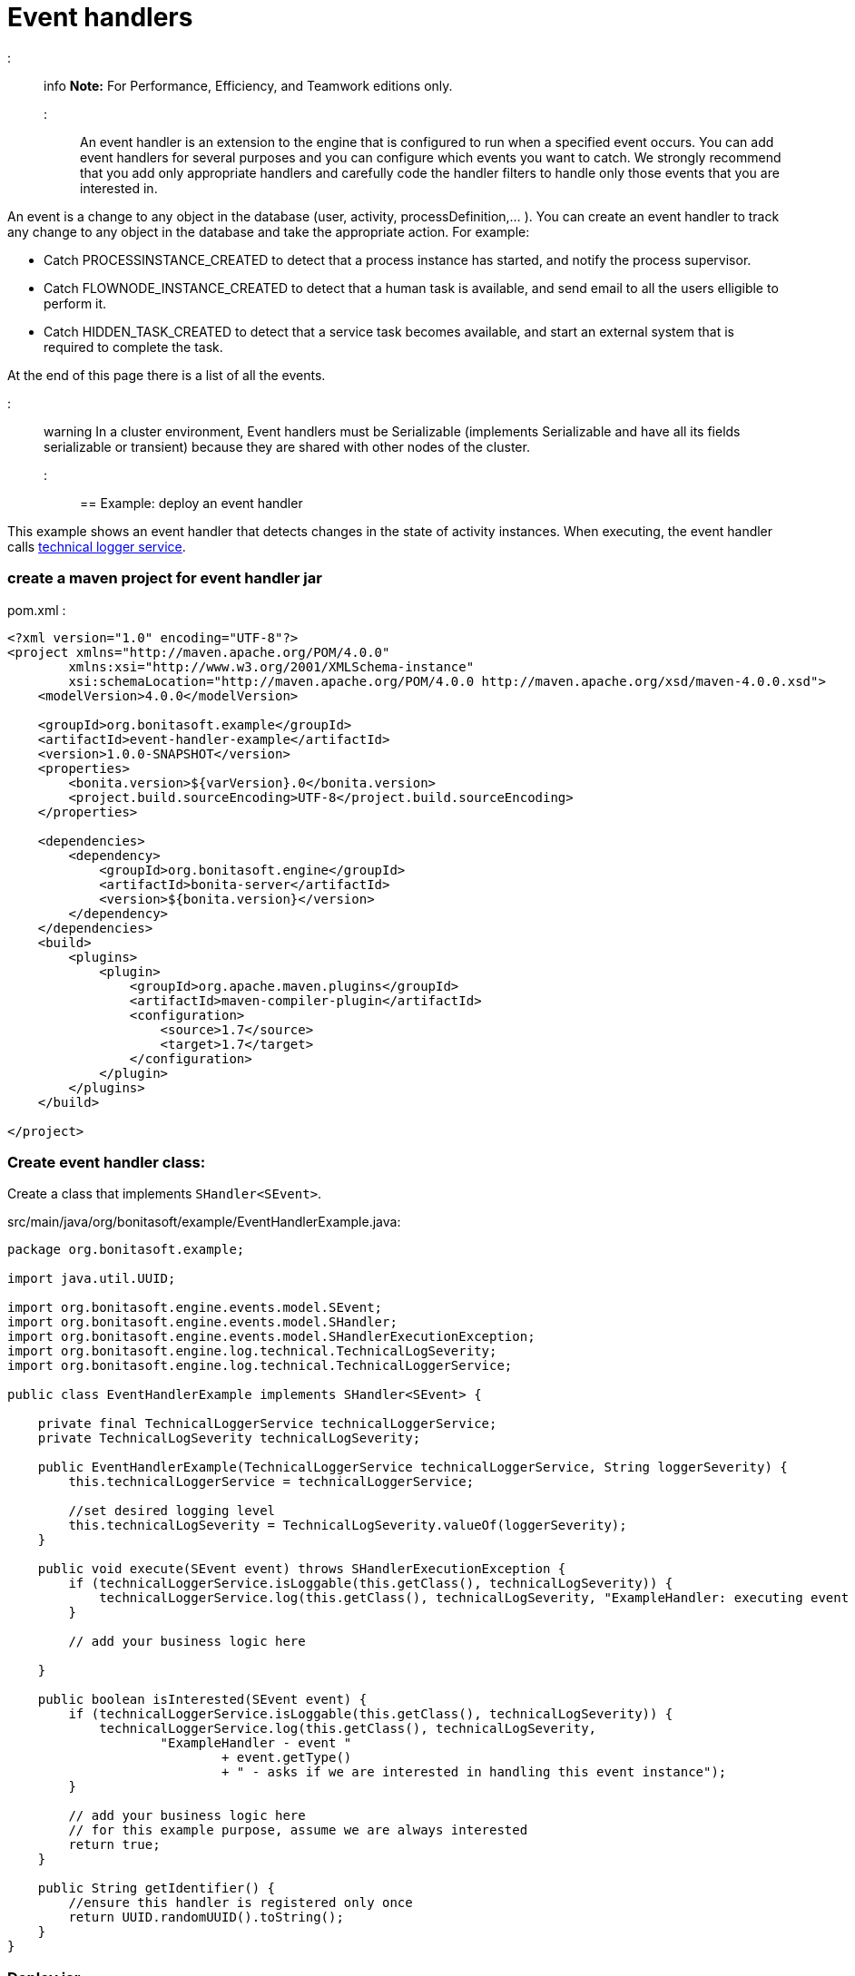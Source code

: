 = Event handlers

::: info
*Note:* For Performance, Efficiency, and Teamwork editions only.
:::

An event handler is an extension to the engine that is configured to run when a specified event occurs.
You can add event handlers for several purposes and you can configure which events you want to catch.
We strongly recommend that you add only appropriate handlers and carefully code the handler filters to handle only those events that you are interested in.

An event is a change to any object in the database (user, activity, processDefinition,... ).
You can create an event handler to track any change to any object in the database and take the appropriate action. For example:

* Catch PROCESSINSTANCE_CREATED to detect that a process instance has started, and notify the process supervisor.
* Catch FLOWNODE_INSTANCE_CREATED to detect that a human task is available, and send email to all the users elligible to perform it.
* Catch HIDDEN_TASK_CREATED to detect that a service task becomes available, and start an external system that is required to complete the task.

At the end of this page there is a list of all the events.

::: warning
In a cluster environment, Event handlers must be Serializable (implements Serializable and have all its fields serializable or transient) because they are shared with other nodes of the cluster.
:::

== Example: deploy an event handler

This example shows an event handler that detects changes in the state of activity instances. When executing, the event handler calls xref:technical-logging.adoc[technical logger service].

=== create a maven project for event handler jar

pom.xml :

[source,xml]
----
<?xml version="1.0" encoding="UTF-8"?>
<project xmlns="http://maven.apache.org/POM/4.0.0"
        xmlns:xsi="http://www.w3.org/2001/XMLSchema-instance"
        xsi:schemaLocation="http://maven.apache.org/POM/4.0.0 http://maven.apache.org/xsd/maven-4.0.0.xsd">
    <modelVersion>4.0.0</modelVersion>

    <groupId>org.bonitasoft.example</groupId>
    <artifactId>event-handler-example</artifactId>
    <version>1.0.0-SNAPSHOT</version>
    <properties>
        <bonita.version>${varVersion}.0</bonita.version>
        <project.build.sourceEncoding>UTF-8</project.build.sourceEncoding>
    </properties>

    <dependencies>
        <dependency>
            <groupId>org.bonitasoft.engine</groupId>
            <artifactId>bonita-server</artifactId>
            <version>${bonita.version}</version>
        </dependency>
    </dependencies>
    <build>
        <plugins>
            <plugin>
                <groupId>org.apache.maven.plugins</groupId>
                <artifactId>maven-compiler-plugin</artifactId>
                <configuration>
                    <source>1.7</source>
                    <target>1.7</target>
                </configuration>
            </plugin>
        </plugins>
    </build>

</project>
----

=== Create event handler class:

Create a class that implements `SHandler<SEvent>`.

src/main/java/org/bonitasoft/example/EventHandlerExample.java:

[source,java]
----
package org.bonitasoft.example;

import java.util.UUID;

import org.bonitasoft.engine.events.model.SEvent;
import org.bonitasoft.engine.events.model.SHandler;
import org.bonitasoft.engine.events.model.SHandlerExecutionException;
import org.bonitasoft.engine.log.technical.TechnicalLogSeverity;
import org.bonitasoft.engine.log.technical.TechnicalLoggerService;

public class EventHandlerExample implements SHandler<SEvent> {

    private final TechnicalLoggerService technicalLoggerService;
    private TechnicalLogSeverity technicalLogSeverity;

    public EventHandlerExample(TechnicalLoggerService technicalLoggerService, String loggerSeverity) {
        this.technicalLoggerService = technicalLoggerService;

        //set desired logging level
        this.technicalLogSeverity = TechnicalLogSeverity.valueOf(loggerSeverity);
    }

    public void execute(SEvent event) throws SHandlerExecutionException {
        if (technicalLoggerService.isLoggable(this.getClass(), technicalLogSeverity)) {
            technicalLoggerService.log(this.getClass(), technicalLogSeverity, "ExampleHandler: executing event " + event.getType());
        }

        // add your business logic here

    }

    public boolean isInterested(SEvent event) {
        if (technicalLoggerService.isLoggable(this.getClass(), technicalLogSeverity)) {
            technicalLoggerService.log(this.getClass(), technicalLogSeverity,
                    "ExampleHandler - event "
                            + event.getType()
                            + " - asks if we are interested in handling this event instance");
        }

        // add your business logic here
        // for this example purpose, assume we are always interested
        return true;
    }

    public String getIdentifier() {
        //ensure this handler is registered only once
        return UUID.randomUUID().toString();
    }
}
----

=== Deploy jar

* Build event-handle-example-1.0-SNAPSHOT.jar using `mvn clean install` maven command.
* Copy event-handle-example-1.0-SNAPSHOT.jar in webapps/bonita/WEB-INF/lib/ folder (for tomcat bundle)

=== Register an event handler

An event handler is registered on an event by adding an entry to the appropriate map. The list of handlers registered can be extended in the xref:BonitaBPM_platform_setup.adoc[`bonita-tenant-sp-custom.xml`] file:

[source,xml]
----
<beans xmlns="http://www.springframework.org/schema/beans" xmlns:xsi="http://www.w3.org/2001/XMLSchema-instance" xmlns:p="http://www.springframework.org/schema/p"
      xsi:schemaLocation="http://www.springframework.org/schema/beans http://www.springframework.org/schema/beans/spring-beans-3.0.xsd">

    <!-- add event handler bean definition -->
    <bean id="myEventHandlerExample" class="org.bonitasoft.example.EventHandlerExample">
        <!-- add logging service -->
        <constructor-arg name="technicalLoggerService" ref="tenantTechnicalLoggerService" />
        <constructor-arg name="loggerSeverity" value="WARNING"/>
    </bean>

    <bean id="eventHandlers" class="org.springframework.beans.factory.config.MapFactoryBean">
        <property name="targetMapClass">
            <value>java.util.HashMap</value>
        </property>
        <property name="sourceMap">
            <map>
                <entry key="PROCESSINSTANCE_STATE_UPDATED" value-ref="myEventHandlerExample"/>
            </map>
        </property>
    </bean>

</beans>
----

=== Test it

Restart web server and run a basic process and check bonita log file in folder tomcat/logs:

 INFOS: THREAD_ID=78 | HOSTNAME=gt | ExampleHandler: event PROCESSINSTANCE_STATE_UPDATED - asks if we are interested in handling this event instance
 ...
 INFOS: THREAD_ID=78 | HOSTNAME=gt | ExampleHandler: executing event PROCESSINSTANCE_STATE_UPDATED

== Filter an event

An event handler contains a filter, `isInterested`, which detects the relevant instances of the event.
The example below shows how to use the State Id of a flow node to filter for a particular state (in this case, failed).
Flownode State Ids are defined in the subclasses of `org.bonitasoft.engine.core.process.instance.api.states.FlowNodeState`.
There is no exhaustive list; the set of states is extensible without notice.

[source,groovy]
----
public boolean isInterested(SEvent event) {
    boolean isInterested = false;

    // Get the object associated with the event
    Object eventObject = event.getObject();

    // Check that event is related to a task
    if (eventObject instanceof SFlowNodeInstance) {
        SFlowNodeInstance flowNodeInstance = (SFlowNodeInstance) eventObject;

        // Verify that state of the task is failed. See
        // FailedActivityStateImpl
        isInterested = (flowNodeInstance.getStateId() == 3);
    }

    return isInterested;
}
----

Event handlers are recursive, that is, if an event handler itself modifies something and triggers an event, the relevant event handler is called. This means you might need to include loop detection in your event handler.

== Event list

This is a snapshot of the events used in the Engine.
| | |
|:-|:-|
| Service | Events|
| ActivityInstanceServiceImpl | ACTIVITYINSTANCE_CREATED, HUMAN_TASK_INSTANCE_ASSIGNEE_UPDATED, ACTIVITYINSTANCE_STATE_UPDATED, ACTIVITY_INSTANCE_TOKEN_COUNT_UPDATED, HIDDEN_TASK_CREATED, HIDDEN_TASK_DELETED, PENDINGACTIVITYMAPPING_CREATED, PENDINGACTIVITYMAPPING_DELETED|
| ActorMappingServiceImpl | ACTOR_CREATED, ACTOR_DELETED, ACTOR_UPDATED, ACTOR_MEMBER_CREATED, ACTOR_MEMBER_DELETED|
| CategoryServiceImpl | CATEGORY_CREATED, CATEGORY_DELETED, CATEGORY_UPDATED|
| CommandServiceImpl | COMMAND_CREATED, COMMAND_DELETED, COMMAND_UPDATED|
| SCommentServiceImpl | COMMENT_CREATED, COMMENT_DELETED|
| ConnectorInstanceServiceImpl | CONNECTOR_INSTANCE_CREATED, CONNECTOR_INSTANCE_DELETED, CONNECTOR_INSTANCE_STATE_UPDATED, CONNECTOR_INSTANCE_UPDATED|
| DependencyServiceImpl | DEPENDENCY_CREATED, DEPENDENCYMAPPING_CREATED, DEPENDENCY_DELETED, DEPENDENCYMAPPING_DELETED, DEPENDENCY_UPDATED, DEPENDENCYMAPPING_UPDATED|
| DocumentMappingServiceImpl | DOCUMENTMAPPING_CREATED, DOCUMENTMAPPING_DELETED, DOCUMENTMAPPING_UPDATED|
| SEventInstanceServiceImpl | EVENT_INSTANCE_CREATED, EVENT_TRIGGER_INSTANCE_CREATED, EVENT_TRIGGER_INSTANCE_DELETED, MESSAGE_INSTANCE_CREATED, MESSAGE_INSTANCE_DELETED, MESSAGE_INSTANCE_UPDATED|
| ExternalIdentityMappingServiceImpl | EXTERNAL_IDENTITY_MAPPING_CREATED, EXTERNAL_IDENTITY_MAPPING_DELETED|
| FlowNodeInstanceServiceImpl | ARCHIVED_FLOWNODE_INSTANCE_DELETED, FLOWNODE_INSTANCE_DELETED|
| GatewayInstanceServiceImpl | GATEWAYINSTANCE_CREATED, GATEWAYINSTANCE_HITBYS_UPDATED, GATEWAYINSTANCE_STATE_UPDATED|
| IdentityServiceImpl | GROUP_CREATED, GROUP_DELETED, GROUP_UPDATED, METADATA_CREATED, METADATA_DELETED, METADATA_UPDATED, METADATAVALUE_CREATED, METADATAVALUE_DELETED, METADATAVALUE_UPDATED, ROLE_UPDATED, ROLE_CREATED, ROLE_DELETED, USER_UPDATED, USER_CREATED, USER_DELETED, USER_CONTACT_INFO_UPDATED, USER_CONTACT_INFO_CREATED, USER_CONTACT_INFO_DELETED, USERMEMBERSHIP_UPDATED, USERMEMBERSHIP_CREATED, USERMEMBERSHIP_DELETED|
| JobServiceImpl | JOB_DESCRIPTOR_CREATED, JOB_DESCRIPTOR_DELETED, JOB_PARAMETER_CREATED, JOB_PARAMETER_DELETED, JOB_LOG_CREATED, JOB_LOG_DELETED|
| JobWrapper | JOB_COMPLETED, JOB_EXECUTING|
| ProcessDefinitionServiceImpl | PROCESSDEFINITION_CREATED, PROCESSDEFINITION_DELETED, PROCESSDEFINITION_DEPLOY_INFO_UPDATED, PROCESSDEFINITION_IS_DISABLED_UPDATED, PROCESSDEFINITION_IS_ENABLED_UPDATED, PROCESSDEFINITION_IS_RESOLVED_UPDATED|
| ProcessInstanceServiceImpl | PROCESS_INSTANCE_CATEGORY_STATE_UPDATED, PROCESSINSTANCE_CREATED, PROCESSINSTANCE_DELETED, PROCESSINSTANCE_STATE_UPDATED, PROCESSINSTANCE_UPDATED|
| ProfileServiceImpl | PROFILE_CREATED, PROFILE_DELETED, PROFILE_UPDATED, ENTRY_PROFILE_CREATED, ENTRY_PROFILE_DELETED, ENTRY_PROFILE_UPDATED, PROFILE_MEMBER_DELETED|
| ReportingServiceImpl | REPORT_CREATED, REPORT_DELETED|
| SupervisorMappingServiceImpl | SUPERVISOR_CREATED, SUPERVISOR_DELETED|
| ThemeServiceImpl | THEME_CREATED, THEME_DELETED, THEME_UPDATED|
